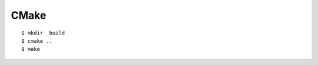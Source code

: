 ##############################################################################
CMake
##############################################################################


::

    $ mkdir _build
    $ cmake ..
    $ make
